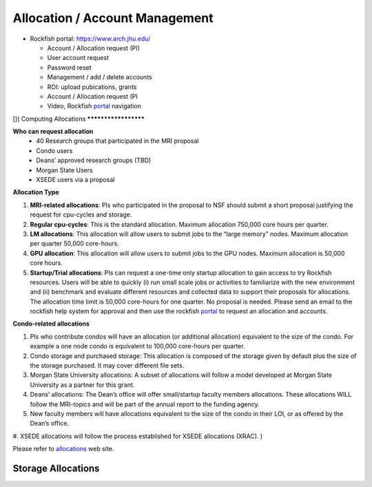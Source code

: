 Allocation / Account Management
###############################

* Rockfish portal: https://www.arch.jhu.edu/

  * Account / Allocation request (PI)
  * User account request
  * Password reset
  * Management / add / delete accounts
  * ROI: upload pubications, grants
  * Account / Allocation request (PI
  * Video, Rockfish `portal`_ navigation

  .. _portal: https://www.youtube.com/watch?v=L6zvLBK5Mss

[](
Computing Allocations
*********************

**Who can request allocation**
  * 40 Research groups that participated in the MRI proposal
  * Condo users
  * Deans’ approved research groups (TBD)
  * Morgan State Users
  * XSEDE users via a proposal

**Allocation Type**

#. **MRI-related allocations**: PIs who participated in the proposal to NSF should submit a short proposal justifying the request for cpu-cycles and storage.
#. **Regular cpu-cycles**: This is the standard allocation. Maximum allocation 750,000 core hours per quarter.
#. **LM allocations**: This allocation will allow users to submit jobs to the “large memory” nodes. Maximum allocation per quarter 50,000 core-hours.
#. **GPU allocation**: This allocation will allow users to submit jobs to the GPU nodes. Maximum allocation is 50,000 core hours.
#. **Startup/Trial allocations**: PIs can request a one-time only startup allocation to gain access to try Rockfish resources. Users will be able to quickly (i) run small scale jobs or activities to familiarize with the new environment and (ii) benchmark and evaluate different resources and collected data to support their proposals for allocations. The allocation time limit is 50,000 core-hours for one quarter. No proposal is needed. Please send an email to the rockfish help system for approval and then use the rockfish `portal`_ to request an allocation and accounts.

**Condo-related allocations**

#. PIs who contribute condos will have an allocation (or additional allocation) equivalent to the size of the condo. For example a one node condo is equivalent to 100,000 core-hours per quarter.
#. Condo storage and purchased storage: This allocation is composed of the storage given by default plus the size of the storage purchased. It may cover different file sets.
#. Morgan State University allocations: A subset of allocations will follow a model developed at Morgan State University as a partner for this grant.
#. Deans’ allocations: The Dean’s office will offer small/startup faculty members allocations. These allocations WILL follow the MRI-topics and will be part of the annual report to the funding agency.
#. New faculty members will have allocations equivalent to the size of the condo in their LOI, or as offered by the Dean’s office.
#. XSEDE allocations will follow the process established for XSEDE allocations (XRAC).
)



Please refer to `allocations`_ web site.

.. _allocations: https://www.arch.jhu.edu/policies/allocations

Storage Allocations
*********************

.. csv-table:: Storage Allocations
   :file: tables/StorageAllocations.csv
   :widths: 30, 70
   :header-rows: 1
